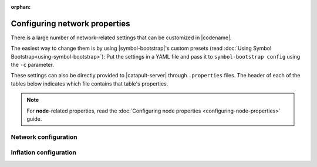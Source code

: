 :orphan:

.. post:: 30 Oct, 2019
    :category: Network
    :excerpt: 1
    :nocomments:

##############################
Configuring network properties
##############################

There is a large number of network-related settings that can be customized in |codename|.

The easiest way to change them is by using |symbol-bootstrap|'s custom presets (read :doc:`Using Symbol Bootstrap<using-symbol-bootstrap>`): Put the settings in a YAML file and pass it to ``symbol-bootstrap config`` using the ``-c`` parameter.

These settings can also be directly provided to |catapult-server| through ``.properties`` files. The header of each of the tables below indicates which file contains that table's properties.

.. note:: For **node**-related properties, read the :doc:`Configuring node properties <configuring-node-properties>` guide.

.. _config-network-properties:

*********************
Network configuration
*********************

.. raw:: html
    :file: ../../_static/config-network.properties.html

***********************
Inflation configuration
***********************

.. raw:: html
    :file: ../../_static/config-inflation.properties.html

.. |symbol-bootstrap| raw:: html

   <a href="https://github.com/nemtech/symbol-bootstrap" target="_blank">Symbol Bootstrap</a>

.. |catapult-server| raw:: html

   <a href="https://github.com/nemtech/catapult-server" target="_blank">catapult-server</a>
